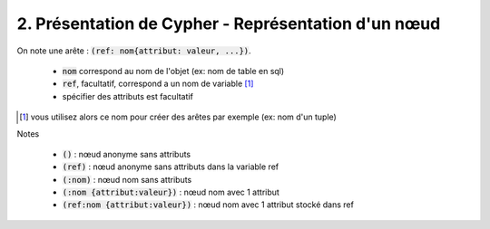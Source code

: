 ================================================================
2. Présentation de Cypher - Représentation d'un nœud
================================================================

On note une arête : :code:`(ref: nom{attribut: valeur, ...})`.

	* :code:`nom` correspond au nom de l'objet (ex: nom de table en sql)
	* :code:`ref`, facultatif, correspond a un nom de variable [#f2]_
	* spécifier des attributs est facultatif

.. [#f2] vous utilisez alors ce nom pour créer des arêtes par exemple (ex: nom d'un tuple)

Notes

	* :code:`()` : nœud anonyme sans attributs
	* :code:`(ref)` : nœud anonyme sans attributs dans la variable ref
	* :code:`(:nom)` : nœud nom sans attributs
	* :code:`(:nom {attribut:valeur})` : nœud nom avec 1 attribut
	* :code:`(ref:nom {attribut:valeur})` : nœud nom avec 1 attribut stocké dans ref